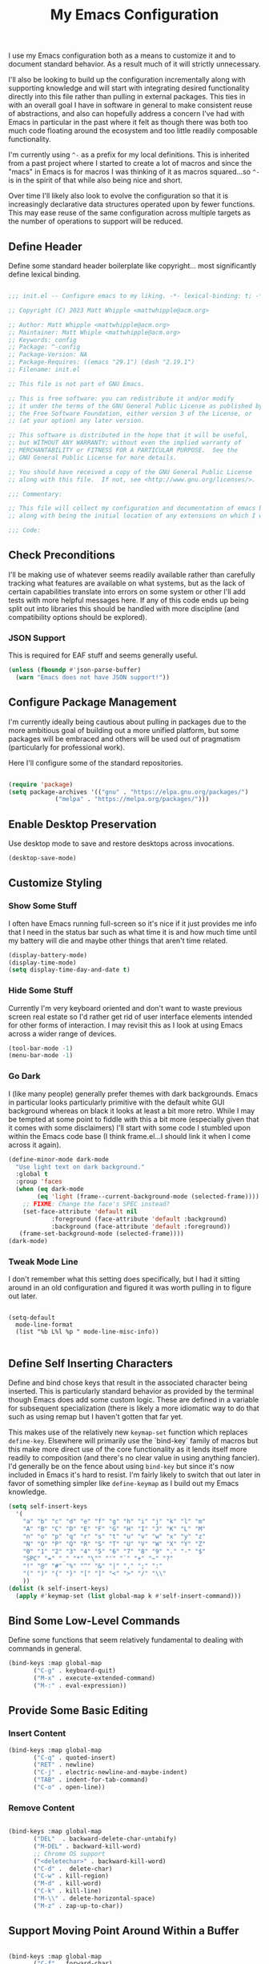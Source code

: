 #+TITLE: My Emacs Configuration

I use my Emacs configuration both as a means to customize it and to
document standard behavior. As a result much of it will strictly
unnecessary.

I'll also be looking to build up the configuration incrementally along
with supporting knowledge and will start with integrating desired
functionality directly into this file rather than pulling in external
packages. This ties in with an overall goal I have in software in
general to make consistent reuse of abstractions, and also can
hopefully address a concern I've had with Emacs in particular in the
past where it felt as though there was both too much code floating
around the ecosystem and too little readily composable functionality.

I'm currently using ~^-~ as a prefix for my local definitions.
This is inherited from a past project where I started to create a lot
of macros and since the "macs" in Emacs is for macros I was thinking
of it as macros squared...so ~^-~ is in the spirit of that while also
being nice and short.

Over time I'll likely also look to evolve the configuration so that it
is increasingly declarative data structures operated upon by fewer
functions. This may ease reuse of the same configuration across
multiple targets as the number of operations to support will be reduced.

** Define Header

Define some standard header boilerplate like copyright...
most significantly define lexical binding.

#+BEGIN_SRC emacs-lisp :tangle init.el

  ;;; init.el -- Configure emacs to my liking. -*- lexical-binding: t; -*-

  ;; Copyright (C) 2023 Matt Whipple <mattwhipple@acm.org>

  ;; Author: Matt Whipple <mattwhipple@acm.org>
  ;; Maintainer: Matt Whiple <mattwhipple@acm.org>
  ;; Keywords: config
  ;; Package: ^-config
  ;; Package-Version: NA
  ;; Package-Requires: ((emacs "29.1") (dash "2.19.1")
  ;; Filename: init.el

  ;; This file is not part of GNU Emacs.

  ;; This is free software: you can redistribute it and/or modify
  ;; it under the terms of the GNU General Public License as published by
  ;; the Free Software Foundation, either version 3 of the License, or
  ;; (at your option) any later version.

  ;; This software is distributed in the hope that it will be useful,
  ;; but WITHOUT ANY WARRANTY; without even the implied warranty of
  ;; MERCHANTABILITY or FITNESS FOR A PARTICULAR PURPOSE.  See the
  ;; GNU General Public License for more details.

  ;; You should have received a copy of the GNU General Public License
  ;; along with this file.  If not, see <http://www.gnu.org/licenses/>.

  ;;; Commentary:

  ;; This file will collect my configuration and documentation of emacs behavior,
  ;; along with being the initial location of any extensions on which I work.

  ;;; Code:

#+END_SRC

** Check Preconditions

I'll be making use of whatever seems readily available rather than
carefully tracking what features are available on what systems, but as
the lack of certain capabilities translate into errors on some system
or other I'll add tests with more helpful messages here. If any of
this code ends up being split out into libraries this should be
handled with more discipline (and compatibility options should be
explored).

*** JSON Support

This is required for EAF stuff and seems generally useful.

#+BEGIN_SRC emacs-lisp :tangle init.el
  (unless (fboundp #'json-parse-buffer)
    (warn "Emacs does not have JSON support!"))
#+END_SRC

** Configure Package Management

I'm currently ideally being cautious about pulling in packages due to
the more ambitious goal of building out a more unified platform, but
some packages will be embraced and others will be used out of
pragmatism (particularly for professional work).

Here I'll configure some of the standard repositories.

#+BEGIN_SRC emacs-lisp :tangle init.el

  (require 'package)
  (setq package-archives '(("gnu" . "https://elpa.gnu.org/packages/")
			   ("melpa" . "https://melpa.org/packages/")))

#+END_SRC

** Enable Desktop Preservation

Use desktop mode to save and restore desktops across invocations.

#+BEGIN_SRC emacs-lisp :tangle init.el
  (desktop-save-mode)
#+END_SRC

** Customize Styling
*** Show Some Stuff

I often have Emacs running full-screen so it's nice if it just provides
me info that I need in the status bar such as what time it is and how
much time until my battery will die and maybe other things that aren't
time related.

#+BEGIN_SRC emacs-lisp :tangle init.el
  (display-battery-mode)
  (display-time-mode)
  (setq display-time-day-and-date t)
#+END_SRC

*** Hide Some Stuff

Currently I'm very keyboard oriented and don't want to waste previous
screen real estate so I'd rather get rid of user interface elements
intended for other forms of interaction. I may revisit this as I look
at using Emacs across a wider range of devices.

#+BEGIN_SRC emacs-lisp :tangle init.el
  (tool-bar-mode -1)
  (menu-bar-mode -1)
#+END_SRC

*** Go Dark

I (like many people) generally prefer themes with dark
backgrounds. Emacs in particular looks particularly primitive with the
default white GUI background whereas on black it looks at least a bit
more retro. While I may be tempted at some point to fiddle with this a
bit more (especially given that it comes with some disclaimers) I'll
start with some code I stumbled upon within the Emacs code base (I
think frame.el...I should link it when I come across it again).

#+BEGIN_SRC emacs-lisp :tangle init.el
  (define-minor-mode dark-mode
    "Use light text on dark background."  
    :global t
    :group 'faces
    (when (eq dark-mode
	      (eq 'light (frame--current-background-mode (selected-frame))))
      ;; FIXME: Change the face's SPEC instead?
      (set-face-attribute 'default nil
			  :foreground (face-attribute 'default :background)
			  :background (face-attribute 'default :foreground))
     (frame-set-background-mode (selected-frame))))
  (dark-mode)
#+END_SRC

*** Tweak Mode Line

I don't remember what this setting does specifically, but I had it
sitting around in an old configuration and figured it was worth
pulling in to figure out later.

#+BEGIN_SRC emacs-lisp tangle: init.el

  (setq-default
    mode-line-format
    (list "%b L%l %p " mode-line-misc-info))

#+END_SRC

** Define Self Inserting Characters

Define and bind chose keys that result in the associated character
being inserted. This is particularly standard behavior as provided by
the terminal though Emacs does add some custom logic. These are
defined in a variable for subsequent specialization (there is likely a
more idiomatic way to do that such as using remap but I haven't gotten
that far yet.

This makes use of the relatively new ~keymap-set~ function which
replaces ~define-key~. Elsewhere will primarily use the `bind-key`
family of macros but this make more direct use of the core
functionality as it lends itself more readily to composition (and
there's no clear value in using anything fancier). I'd generally be on
the fence about using ~bind-key~ but since it's now included in Emacs
it's hard to resist. I'm fairly likely to switch that out later in
favor of something simpler like ~define-keymap~ as I build out my Emacs knowledge.

#+BEGIN_SRC emacs-lisp :tangle init.el
  (setq self-insert-keys
	'(
	  "a" "b" "c" "d" "e" "f" "g" "h" "i" "j" "k" "l" "m"			   
	  "A" "B" "C" "D" "E" "F" "G" "H" "I" "J" "K" "L" "M"
	  "n" "o" "p" "q" "r" "s" "t" "u" "v" "w" "x" "y" "z"
	  "N" "O" "P" "Q" "R" "S" "T" "U" "V" "W" "X" "Y" "Z"
	  "0" "1" "2" "3" "4" "5" "6" "7" "8" "9" "." "-" "$"
	  "SPC" "=" "_" "*" "\"" "'" "`" "+" "~" "?"
	  "!" "@" "#" "%" "^" "&" "|" "," ";" ":"
	  "(" ")" "{" "}" "[" "]" "<" ">" "/" "\\"
	  ))
  (dolist (k self-insert-keys)
    (apply #'keymap-set (list global-map k #'self-insert-command)))
#+END_SRC

** Bind Some Low-Level Commands

Define some functions that seem relatively fundamental to dealing with
commands in general.

#+BEGIN_SRC emacs-lisp :tangle init.el
  (bind-keys :map global-map
	     ("C-g" . keyboard-quit)
	     ("M-x" . execute-extended-command)
	     ("M-:" . eval-expression))
#+END_SRC

** Provide Some Basic Editing
*** Insert Content

#+BEGIN_SRC emacs-lisp :tangle init.el
  (bind-keys :map global-map
	     ("C-q" . quoted-insert)
	     ("RET" . newline)
	     ("C-j" . electric-newline-and-maybe-indent)
	     ("TAB" . indent-for-tab-command)
	     ("C-o" . open-line))
#+END_SRC

*** Remove Content

#+BEGIN_SRC emacs-lisp :tangle init.el

  (bind-keys :map global-map
	     ("DEL"  . backward-delete-char-untabify)
	     ("M-DEL" . backward-kill-word)
	     ;; Chrome OS support
	     ("<deletechar>" . backward-kill-word)
	     ("C-d" .  delete-char)
	     ("C-w" . kill-region)
	     ("M-d" . kill-word)
	     ("C-k" . kill-line)
	     ("M-\\" . delete-horizontal-space)
	     ("M-z" . zap-up-to-char))

#+END_SRC

** Support Moving Point Around Within a Buffer

#+BEGIN_SRC emacs-lisp :tangle init.el

  (bind-keys :map global-map
	     ("C-f" . forward-char)
	     ("C-b" . backward-char)
	     ("C-n" . next-line)
	     ("C-p" . previous-line)
	     ("C-e" . move-end-of-line)
	     ("C-a" . move-beginning-of-line)
	     ("M-f" . forward-word)
	     ("M-b" . backward-word)
	     ("M-n" . forward-list)
	     ("M-p" . backward-list)
	     ("M->" . end-of-buffer)
	     ("M-<" . beginning-of-buffer)
	     ("M-}" . forward-paragraph)
	     ("M-{" . backward-paragraph)
	     ("C-v" . scroll-up-command)
	     ("M-v" . scroll-down-command))

#+END_SRC

** Change View of Buffer

#+BEGIN_SRC emacs-lisp :tangle init.el
  (bind-keys :map global-map
	     ("C-l" . recenter-top-bottom))
#+END_SRC

** Play With Mark

#+BEGIN_SRC emacs-lisp :tangle init.el
  (bind-keys :map global-map
	     ("C-SPC" . set-mark-command)
	     ("C-x h" . mark-whole-buffer))
#+END_SRC

** Work with Kill Ring

#+BEGIN_SRC emacs-lisp :tangle init.el

  (bind-keys :map global-map
	     ("C-y" . yank)
	     ("M-y" . yank-pop)
	     ("M-w" . kill-ring-save))
#+END_SRC

** Provide Some Contextual Editing

While much editing is fairly indifferent to the underlying content,
some may vary behavior slightly based on its context. This does not
extend to include more sophisticated behaviors that require deeper
knowledge of syntactical elements.

#+BEGIN_SRC emacs-lisp :tangle init.el

  (bind-keys :map global-map
	     ("M-u" . upcase-word)
	     ("M-;" . comment-dwim))

#+END_SRC

** Generate Content

#+BEGIN_SRC emacs-lisp :tangle init.el

    (bind-keys :map global-map
	       ("M-/" . dabbrev-expand)
	       ("M-SPC" . complete-symbol))

#+END_SRC

** Searching and Potentially Replacing

#+BEGIN_SRC emacs-lisp :tangle init.el

  (bind-keys :map global-map
	     ("C-s" . isearch-forward)
	     ("C-r" . isearch-backward)
	     ("M-%" . query-replace)
	     ("M-." . xref-find-definitions))

#+END_SRC

** Support Some Inter-Process Communication
*** Support Invoking of External Commands

#+BEGIN_SRC emacs-lisp :tangle init.el
  (bind-keys :map global-map
	     ("M-!" . shell-command))
#+END_SRC

** Provide Some Global Dispatching

#+BEGIN_SRC emacs-lisp :tangle init.el

  (bind-keys :prefix "C-x C-z"
	     :prefix-map dispatch-map
	     ("a" . org-agenda)
	     ("g" . gnus)
	     ("m" . gnus-summary-mail-other-window)
	     ("s" . shell)
	     ("v" . view-mode)
	     ("w" . eww))

#+END_SRC

*** Handle Escape Sequences from External Commands

#+BEGIN_SRC emacs-lisp :tangle init.el
  (add-hook 'compilation-filter-hook 'ansi-color-compilation-filter)
#+END_SRC

** Manage View Objects

Deal with buffers and windows. I'm currently lumping these together
and customizing their binding a bit to make use of the `C-M`
modifier combination. This is an experimental shift, but in a past
adoption of Emacs I remember doing something or other to rebind window
resizing such that it did not require a chain and as these operations
are so fundamental this seems like a potentially nice route.

These are global and since the prefix is likely used elsewhere they
are forced using `bind-keys*` to stick them in the override map.

#+BEGIN_SRC emacs-lisp :tangle init.el
  (bind-keys* ("C-M-n" . next-buffer)
	      ("C-M-<right>" . next-buffer)
	      ("C-M-p" . previous-buffer)
	      ("C-M-<left>" . previous-buffer)
	      ("C-M-b" . switch-to-buffer)
	      ("C-M-k" . kill-buffer)
	      ("C-M-l" . list-buffers)
	      ("C-M-s" . save-buffer)
	      ("C-M-0" . delete-window)
	      ("C-M-1" . delete-other-windows)
	      ("C-M-2" . split-window-below)
	      ("C-M-3" . split-window-right)
	      ("C-M-o" . other-window)
	      ("C-M-}" . enlarge-window-horizontally)
	      ("C-M-{" . shrink-window-horizontally)
	      ("C-M-]" . enlarge-window)
	      ("C-M-[" . shrink-window))
#+END_SRC

** Help Me!

#+BEGIN_SRC emacs-lisp :tangle init.el

  (bind-keys :prefix "C-h"
	     :prefix-map help-map
	     :prefix-docstring "Help me!"
	     ("b" . describe-bindings)
	     ("f" . describe-function)
	     ("i" . info)
	     ("k" . describe-key)
	     ("l" . view-lossage)
	     ("m" . describe-mode)
	     ("p" . describe-package)
	     ("v" . describe-variable)
	     ("w" . where-is))

#+END_SRC

** Bookmark Management

Bookmarks are a feature I'm not actively using at the moment but this
configuration has been carried forward from previous configuration.

#+BEGIN_SRC emacs-lisp :tangle init.el

  (bind-keys :prefix "C-x C-r"
	     :prefix-map bookmark-map
	     ("m" . bookmark-set))
  (setq bookmark-save-flag 1)

#+END_SRC

** Define Some Minibuffer Bindings

#+BEGIN_SRC emacs-lisp :tangle init.el
  (bind-keys :map minibuffer-mode-map
	     ("TAB" . minibuffer-complete)
	     ("RET" . exit-minibuffer)
	     ("M-n" . next-history-element)
	     ("M-p" . previous-history-element))
#+END_SRC

** Define Some Navigation Through a Project

#+BEGIN_SRC emacs-lisp :tangle init.el

  (bind-keys :map global-map
	     ("C-x C-f" . ffap)
	     ("C-x `" . next-error))

#+END_SRC

** Interact With Source Control

Initially this section is just going to contain some bindings that I
copied from a previous incarnation of my Emacs configuration.

#+BEGIN_SRC emacs-lisp :Tangle init.el

      (bind-keys :map global-map
		 ("C-x v v" . vc-next-action)
		 ("C-x v d" . vc-dir))

      (use-package vc
	:bind (:map vc-dir-mode-map
		    ("M-m" . vc-dir-mark)
		    ("M-u" . vc-dir-unmark)
		    ("M-=" . vc-diff)))

#+END_SRC

** Configure Org Mode

#+BEGIN_SRC emacs-lisp :tangle init.el
  (add-to-list 'auto-mode-alist '("\\.org\\'" . org-mode))

   (use-package org
     :bind (:map org-mode-map
     ("DEL" . org-delete-backward-char)
     ("TAB" . org-cycle)
     ("M-RET" . org-meta-return)
     ("M-<right>" . org-metaright)
     ("M-<left>" . org-metaleft)
     ("M-<down>" . org-metadown)
     ;; Chrombook
     ("<next>" . org-metadown)
     ("M-<up>" . org-metaup)
     ("C-a" . org-beginning-of-line)
     ("C-k" . org-kill-line)
     ("C-c C-w" . org-refile)
     ("C-c C-q" . org-set-tags-command)
     ("C-c C-t" . org-todo)
     ("C-x RET" . org-open-at-point)
     ("C-M-_" . org-cycle)))
#+END_SRC

** Configure Dired Mode

#+BEGIN_SRC emacs-lisp :tangle init.el
  (use-package dired
    :bind (:map dired-mode-map
    ("C-p" . dired-previous-line)
    ("C-n" . dired-next-line)
    ("RET" . dired-find-file)))
#+END_SRC

** Configure Org Agenda

#+BEGIN_SRC emacs-lisp :tangle init.el

  (use-package org-agenda
    :bind (:map org-agenda-mode-map
    ("C-n" . org-agenda-next-line)
    ("C-p" . org-agenda-previous-line)
    ("TAB" . org-agenda-goto)
    ("g" . org-agenda-redo-all)
    ("t" . org-agenda-todo)
    ("u" . org-agenda-bulk-unmark)
    ("T" . org-agenda-show-tags))
    :config
    (setq org-agenda-span 'day)
    ;; Allow for very old scheduled items for catch-up behavior.
    (setq org-scheduled-past-days 99999)
    ;; Use hl-line mode in org-agenda for visibilitiy
    (add-hook 'org-agenda-mode-hook 'hl-line-mode))
#+END_SRC

** Configure hexl Mode

#+BEGIN_SRC emacs-lisp :tangle init.el
    (use-package hexl
      :bind (:map hexl-mode
      ("C-v" . hexl-scroll-up)
      ("M-v" . hexl-scroll-down)))
#+END_SRC

** Configure Info Mode

#+BEGIN_SRC emacs-lisp :tangle init.el
  (use-package info
    :bind (:map Info-mode-map
    ("SPC" . Info-scroll-up)))
#+END_SRC

** Configure Emacs Lisp

#+BEGIN_SRC emacs-lisp :tangle init.el

  (add-to-list 'auto-mode-alist '("\\.el\\'" . emacs-lisp-mode))
  (global-dash-fontify-mode)
  (with-eval-after-load 'info-look
    (dash-register-info-lookup))
  (bind-keys :map global-map
	     ("C-x C-e" . eval-last-sexp))

#+END_SRC

** Manage Environment for Called Commands

Some operating systems (such as OS X) will invoke Emacs with a
separate profile that may not include configuration that has been
defined for login sessions such as environment variables.

This basically steals the logic from exec-path-from-shell (to link)
but the code itself is a bit dumber and is more oriented towards
building out a larger code base rather than providing drop-in
functionality.

Most of the constructs here will be prefixed with ~^-env~ but those
that are more general will omit the ~env~ segment.

*** Customization Group

I have not used customize in the past, but in addition to providing a
user interface which may be more usable across devices it also seems
to offer a natural means to locally specialize behavior without
worrying about what goes into which file.

These will be functions which in some places helps reduce the overall
complexity while retaining flexibility, and others are done largely
for consistency. The large possible drawback is that this pushes more
power and required expertise to the user (but additional protections
and conveniences could be layered off if desired).

Initially ~funcall~ will be used fairly liberally until I stumble across
a means to identify variables as functions and push Emacs lisp closer
to a lisp 1 (I know such mechanisms are readily available but I'm just
not actively looking).

#+BEGIN_SRC emacs-lisp :tangle init.el

  (defgroup ^-env
    nil
    "Tune the environment."
    :prefix "^-env"
    :group 'environment)
#+END_SRC

*** Expand Using Shell

The underlying functionality revolves around evaluating expressions in
a shell which is invoked with the login profile. Much of this _may_ be
able to be further generalized but there's currently no clear path or
reason to do so.

At the high level such expansion will be done by wrapping the name as
a shell parameter and then passing it through the fairly ubiquitous
~printf~ function.

#+BEGIN_SRC emacs-lisp :tangle init.el

  (defun ^-shell-expand (name)
    (let ((shell-variable (^-enveloper '("${" . "}"))))
      (^-shell-printf "%s" (funcall shell-variable name))))

#+END_SRC

**** Enveloper

The above uses an "enveloper" which wraps a string in the provided
pair. There's some similar behavior that seems worth extracting
into an object when I get to reading about some of the object
libraries in Emacs (it doesn't seem worth going the manual route of
routing messages).

This makes use of currying since...I like currying. More specifically
I think use of partial applications in local variables can provide
tidy invocations of general blocks. Later on I'll probably make use of
some library or other (dash?) to provide a range of functional
programming behavior for me.

#+BEGIN_SRC emacs-lisp :tangle init.el
  (defun ^-enveloper (pair)
    "Produce a function which will wrap a string within pair."
    (lambda (s) (concat (car pair) s (cdr pair))))
#+END_SRC

**** Define the Called Commands

***** Shell Supplier

The evaluation itself will be performed through a shell command which
is defined here, defaulting to the Emacs standard.

#+BEGIN_SRC emacs-lisp :tangle init.el
  (defcustom ^-env-shell-supplier
    (lambda () shell-file-name)
    "Define the function which will return the shell to invoke
     along with any additional arguments."
    :type 'function
    :group '^-env)
#+END_SRC

***** Shell Login Argument Supplier

The shell command may also require some additional arguments to make
sure that it is executed using the login profile.

#+BEGIN_SRC emacs-lisp :tangle init.el
  (defcustom ^-env-shell-login-arg-supplier
    (lambda () '("-l" "-i"))
    "Define the function which will return arguments that when
     passed to the shell will operate in login mode."
    :type 'function
    :group '^-env)
#+END_SRC

***** Printf Command Supplier

As previously mentioned this will expect to be evaluated using some
form of printf...how practically extensible this is given the current
logic seems unclear - likely most of these functions would be better
off as being passed the argument they're expanding but all of that
feels like premature generalization and right now the goal is just to
define some of the magic values.

#+BEGIN_SRC emacs-lisp :tangle init.el
  (defcustom ^-env-printf-supplier
    (lambda () "printf")
    "Define the function which will return the printf command
     to be invoked by the shell."
    :type 'function
    :group '^-env)
#+END_SRC

**** Support Invoking the Commands

There's likely some better constructs for this floating around
somewhere, but for now I'll start with what was inherited.

***** Warn On Slow Evaluation

Warning on a slow call is carried forward from exec-from-shell...I'm
not entirely sure of its value given that there's no timeout behavior
and the execution is not typically done repeatedly.  I'd conjecture
that maybe this is useful as such slow executions could produce
undesirably slow Emacs start times. In any case it seems worth keeping
around for the time being.

#+BEGIN_SRC emacs-lisp :tangle init.el
  (defcustom ^-env-warn-evaluation-duration-millis-supplier
    (lambda () 500)
    "Print a warning if evaluation duration exceeds this number of milliseconds."
    :type 'function
    :group '^-env)
#+END_SRC

***** Support Timed Evaluation

****** TODO Replace with ~with-delayed-message~

There's nothing particularly specialized about timing a call so this
will be implemented through providing a first class function which
takes a curried handler to which the time will be passed and can then
be passed any body as a thunk which will be evaluated and timed.
This would almost certainly be more idiomatically a macro in Emacs
lisp but I tend to avoid that (which will be covered separately at
some point).

The implementation is typical timer behavior of tracking start time
and then reporting the difference between the start and end times (in
this case passing it to the handler. A general note (not specific to
this code or language) is that it is often desirable to consistently
report the time and therefore any calls that return through alternate
paths (such as exceptions) should also be tracked (and preferably
annotated accordingly). This is optimistically ignored for this code
(and I'd typically prefer Either semantics over exceptions which makes
that issue simpler to reason about) but that scenario may need further
attention with this code.

****** Millisecond Duration

The duration will be passed in milliseconds as that's what's inherited
from the original logic. This also generally seems to be the most
common unit for timing application code - it is appropriate for
relatively slow actions like invoking another process and faster
actions can be timed in aggregates which can help smooth out the many
things can skew sub-millisecond timings.

This provides a basic implementation to calculate such a duration
from two timestamps using Emacs functionality. There may be a
date/time library floating around that could replace this later.

#+BEGIN_SRC emacs-lisp :tangle init.el
  (defun ^-temporal-diff-millis (start end)
    (thread-last start
		(time-subtract end)
		float-time
		(* 1000.0)))
#+END_SRC

****** Implement Timer

This function body is a fairly straightforward higher-order
function. Currently the handler will be invoked with ~funcall~ (which
should be modified later).

#+BEGIN_SRC emacs-lisp :tangle init.el
  (defun ^-timed (handler)
    "Produce a function that will invoke thunks and return their value
     while also passing the execution duration to <handler>."
    (lambda (thunk)
      (let* ((start-time (current-time))
	     (result (funcall thunk))
	     (duration (^-temporal-diff-millis start-time (current-time))))
	(funcall handler duration)
	result)))
#+END_SRC

****** Wire Warning

The specific handler for the duration warning needs to be configured
to be plugged into the general timer. This will be provided by a
closure over the setting which returns an appropriate handler.

**** Transplants

The environment variables that should be carried across profiles will
be called "transplants".

#+BEGIN_SRC emacs-lisp :tangle init.el
  (defcustom ^-env-variable-transplants-supplier
    (lambda '("MANPATH"))
    "List of environment variables which will be transplanted on initialization."
    :group '^-env)
#+END_SRC

** Structurizr Mode

The details of some of these should be covered. Why does
font-lock-defaults require a nested list?

For now there is no hook defined since it wouldn't be used
(although it is likely to be standard).

#+BEGIN_SRC emacs-lisp :tangle init.el
  (define-derived-mode structurizr-mode fundamental-mode "Structurizr"
    "Major mode for editing Structurizr dsl"
    (set-syntax-table structurizr-mode-syntax-table)
    (make-local-variable 'structurizr-indent-offset)
    (set (make-local-variable 'indent-line-function) 'structurizr-indent-line)
    (setq font-lock-defaults (list (funcall structurizr-font-lock-default-collector))))
#+END_SRC

*** Font Lock

The definitions below are borrowed from the original mode, this should
tied back more directly to the DSL reference with any resulting
adjustment to naming or membership.

**** Words for Face

The original code also defined and then operated on values whereas
this will attempt to make more use of in-place definitions with
supporting functions as warranted.

This seems like something that likely already exists but to start this
will make use of what was originally in place but wrap it up in a
function for more direct use.

#+BEGIN_SRC emacs-lisp :tangle init.el
  (defun ^-words-for-face (face words)
    "Return a pair of a regexp matching <words> and the provided <face>."
    (cons (regexp-opt words 'words) face))
#+END_SRC

**** List Collector

There is likely something readily available somewhere else that does
this. When defining keywords in this file it is nice to allow each
block to be self-contained so that it can be evaluated easily, but
when collecting all lists that invites some possibly fragile
mutability. To make this slightly cleaner, at least according to my
tastes, we'll use an accumulator closure over the list that appends an
argument if provided and returns the contents if no argument is provided.

#+BEGIN_SRC emacs-lisp :tangle init.el
  (defun ^-list-collector ()
    "Produce a list collector."
    (let ((l nil))
      (lambda (&optional arg)
	(if arg (push arg l) l))))
#+END_SRC

**** Collect Categories of Known Words

Each block will push onto the list to keep the blocks self-contained.

There's a note around ordering being significant...ideally this can be
avoided if it is substantiated but otherwise it should be very clearly
laid out or ideally encoded within the logic.

#+BEGIN_SRC emacs-lisp :tangle init.el
(setq structurizr-font-lock-default-collector (^-list-collector))
#+END_SRC

***** Keywords

#+BEGIN_SRC emacs-lisp :tangle init.el
  (funcall structurizr-font-lock-default-collector
	   (^-words-for-face
	    'font-lock-keyword-face
	    '(
	      "enterprise"
	      "model"
	      "views"
	      "workspace"
	      )))
#+END_SRC

***** Types

#+BEGIN_SRC emacs-lisp :tangle init.el
  (funcall structurizr-font-lock-default-collector
	   (^-words-for-face
	    'font-lock-type-face
	    '(
	      "branding"
	      "component"
	      "container"
	      "containerInstance"
	      "deployment"
	      "deploymentEnvironment"
	      "deploymentGroup"
	      "deploymentNode"
	      "dynamic"
	      "element"
	      "filtered"
	      "group"
	      "infrastructureNode"
	      "person"
	      "perspectives"
	      "properties"
	      "relationship"
	      "softwareSystem"
	      "softwareSystemInstance"
	      "styles"
	      "systemContext"
	      "systemLandscape"
	      "themes"
	      )))
#+END_SRC

***** Relationship

#+BEGIN_SRC emacs-lisp :tangle init.el
  (funcall structurizr-font-lock-default-collector
	   (^-words-for-face
	    'font-lock-function-name-face
	    '("->")))
#+END_SRC

***** Properties

#+BEGIN_SRC emacs-lisp :tangle init.el
  (funcall structurizr-font-lock-default-collector
	   (^-words-for-face
	    'font-lock-variable-name-face
	    '(
	      "autoLayout"
	      "background"
	      "border"
	      "color"
	      "colour"
	      "dashed"
	      "description"
	      "exclude"
	      "fontSize"
	      "height"
	      "icon"
	      "include"
	      "metadata"
	      "opacity"
	      "position"
	      "routing"
	      "shape"
	      "stroke"
	      "tags"
	      "technology"
	      "thickness"
	      "title"
	      "url"
	      "width")))
#+END_SRC

*** Indentation
**** Configure Offset

#+BEGIN_SRC emacs-lisp :tangle init.el

(defvar structurizr-indent-offset 4
  "Define the indentation offset for `structurizr-mode'.
Lines will be indented this offset multiplied by the detected level.
Currently only spaces are supported.")

#+END_SRC

**** Determine Indentation Level

The basic algorithm here will start from what was defined upstream.
This will be broken up a bit and in the future any other standard
algorithms will be explored.

This currently adjusts the formatting after a newline rather than
inserting the character itself so something more electric may be better.

#+BEGIN_SRC emacs-lisp :tangle init.el
  (defun structurizr-indent-line ()
    "Indent current line as Structurizr dsl."
    (interactive)
    (let* ((initial-level (^-opener-count-to-top "{"))
	   (closers (^-closers-on-line "}"))
	   (level (max 0 (- initial-level closers))))
      (indent-line-to (* level structurizr-indent-offset))))

#+END_SRC

***** Opener Count to Top

The current approach involves ascending lists until an ignored error
is encountered, and then reporting the count of the number of a
particular opener that was encountered.

This feels like it should be simpler in some way or another. This
level should potentially be readily available and the ascension
behavior should be tied to the relevant grammar which would obviate
the need for the additional check. At the moment I don't know what
options are available and unused versus those that would need further
support so I'll circle back to this over time (especially as other
modes are pulled in).

#+BEGIN_SRC emacs-lisp :tangle init.el
  (defun ^-opener-count-to-top (opener)
    "Ascend through levels and count the number of <opener>s seen."
    (let ((level 0))
      (save-excursion
	(beginning-of-line)
	(condition-case nil
	    (while t
	      (backward-up-list 1)
	      (when (looking-at opener)
		(setq level (+ level 1))))
	  (error nil)))
      level))
#+END_SRC

***** Closer Count

The current logic only decrements one if the first character is a
closer. This may be nicer to just count all instances but that feels
like a taste based on the resulting behavior. In any case it should
likely support either.

In the current form this will either return 0 or 1.

There was also a separate test initially which seemed to look to
prevent over-outdenting which can be addressed by a ramp function on
outside use.

#+BEGIN_SRC emacs-lisp :tangle init.el
  (defun ^-closers-on-line (closer)
    (save-excursion
      (back-to-indentation)
      (if (looking-at closer) 1 0)))
#+END_SRC

*** Syntax Table

The standard syntax table function ~newentry~ value is bit arcane so
I'm going to try to define some more expressive functions to produce
the values (and likely find something that exists elsewhere).

This can be generalized a bit as needed by producing functions which
produce the first character but in the short term the only interesting
one I need is for punctuation so that will be written as
specialized. The underlying logic can then be a function which accepts
named flags as keywords each of which will map to the underlying terse flag.

Initially I'll use a fairly clunky ~cond~ block though there is almost
certainly something cleaner. This could be cleaned up through partial
application but I'd imagine there's some better pattern matching stuff
I need to stumble upon.

This should all be significantly cleaned up into a nicer DSL (or
ideally an existing one found) but right now I'm starting with the
basics. In particular the relationships between some of the flags
should be modeled in that DSL whereas the naive approach allows for
seemingly invalid combinations. These should also operate on a closure
over a comment table.

#+BEGIN_SRC emacs-lisp :tangle init.el
  (defun ^-syntax-table-punctuation (&rest flags)
    (apply #'concat (cons ". "
	    (mapcar (lambda (flag)
		      (cond
		       ((eq flag :start-2char-comment-open) "1")
		       ((eq flag :end-2char-comment-open) "2")
		       ((eq flag :start-2char-comment-close) "3")
		       ((eq flag :end-2char-comment-close) "4")
		       ((eq flag :for-comment-sequence-b) "b")
		      (t (error "Unrecognized flag" flag))))
		    flags))))
  (defun ^-syntax-table-comment-ender () ">")

#+END_SRC

#+BEGIN_SRC emacs-lisp :tangle init.el

(setq structurizr-mode-syntax-table
  (let ((syntax-table (make-syntax-table)))
    (modify-syntax-entry
      ?/
      (^-syntax-table-punctuation
        :start-2char-comment-open
	:end-2char-comment-open
	:end-2char-comment-close)
      syntax-table)
    (modify-syntax-entry
      ?*
      (^-syntax-table-punctuation
        :end-2char-comment-open
	:start-2char-comment-close
	:for-comment-sequence-b))
    (modify-syntax-entry ?\n (^-syntax-table-comment-ender) syntax-table)
    syntax-table))

#+END_SRC

*** Associate with Extension

~dsl~ is certainly not unambiguously Strucutrizr files,
but it's the only association I'm currently expecting.

#+BEGIN_SRC emacs-lisp :tangle init.el

(add-to-list 'auto-mode-alist '("\\.dsl\\'" . structurizr-mode))

#+END_SRC

** Programming Support

This is currently copied forward but past configurations but not
revisited. It looks as though this is the beginning of seeking to
support code collapsing.

#+BEGIN_SRC emacs-lisp :tangle init.el

  (add-hook 'prog-mode-hook hs-minor-mode)
  (bind-keys :map prog-mode-map
	     ("C-M-_". hs-toggle-hiding))

#+END_SRC

*** C

#+BEGIN_SRC emacs-lisp :tangle init.el

  (add-to-list 'auto-mode-alist '("\\.c\\'" . c-mode))

#+END_SRC

** Configure Lilypond

This is the very beginning of support for Lilypond mode, which I think
I started to copy from the Lilypond source code years ago. This is
unlikely to provide any valuable in its current form and so will
either be built upon further later or removed.

#+BEGIN_SRC emacs-lisp :tangle init.el

    (defvar LilyPond-mode-map ()
      "Keymap used in `LilyPond-mode' buffers.")

    (defun LilyPond-mode ()
      "Major mode for editing LilyPond music files.

  This mode knows about LilyPond keywords and line comments, not abou
  indentation or block comments.  It features easy compilation, error
  finding and viewing of a LilyPond source buffer or region.

  COMMANDS
  \\{LilyPond-mode-map}
  VARIABLES

  LilyPond-command-alist\t\talist from name to command"
      (interactive)
      ;; set up local variables
      (kill-all-local-variables))

  (add-to-list 'auto-mode-alist '("\\.ly$" . LilyPond-mode))
  (add-to-list 'auto-mode-alist '("\\.ily$" . LilyPond-mode)))

#+END_SRC

** Configure Gnus

I'm currently using Gnus to read my mail but have not yet dug into it
again - this like many others reflect inherited previous configuration options.

#+BEGIN_SRC emacs-lisp :tangle init.el

  ;; This should be cleaned up a bit but was just implemented in the most
  ;; obvious way for now.
  (defun gnus-group-read-50 ()
    (interactive)
    (gnus-group-read-group 50))

  (use-package gnus
    :bind (:map gnus-group-mode-map
	   ("M-g" . gnus-group-get-new-news-this-group)
	   ("M-<down>" . gnus-group-read-50)
           :map gnus-summary-mode-map
	   ("M-<down>" . gnus-summary-next-page)
	   ("C-c m" . gnus-summary-move-article)))

#+END_SRC

** Configure EWW

On Linux I may explore EAF but for now I'll be using EWW since EAF is
currently Linux only and isn't working particularly well as configured
on my Sway installation.

#+BEGIN_SRC emacs-lisp :tangle init.el

  (use-package eww
    :bind (:map eww-mode-map
		("C-c w" . eww-copy-page-url)))
  (setq browse-url-browser-function 'eww-browse-url)

#+END_SRC

** Queue
*** TODO Find or define more expressive mode-alist registration

#  LocalWords:  Minibuffer Dired hexl Structutrizr Structurizr EWW

